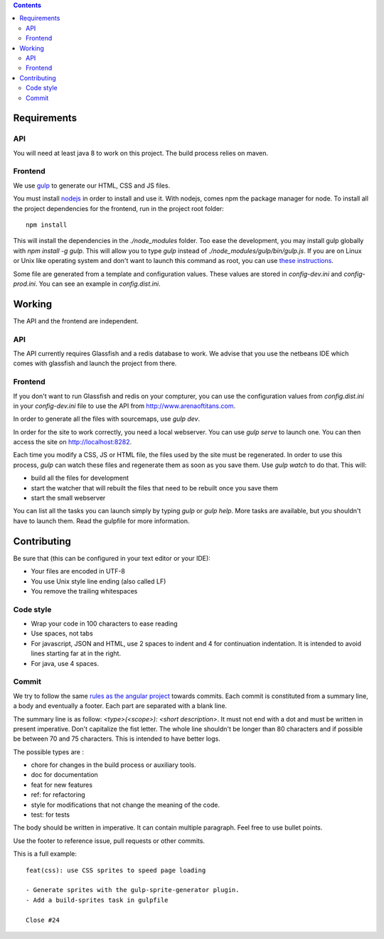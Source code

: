 .. contents::


Requirements
============

API
---

You will need at least java 8 to work on this project. The build process relies
on maven.

Frontend
--------

We use `gulp <http://gulpjs.com>`_ to generate our HTML, CSS and JS files.

You must install `nodejs <https://nodejs.org/download/>`__ in order to install
and use it. With nodejs, comes npm the package manager for node. To install all the
project dependencies for the frontend, run in the project root folder:

::

   npm install

This will install the dependencies in the `./node_modules` folder. Too ease the
development, you may install gulp globally with `npm install -g gulp`. This will
allow you to type `gulp` instead of `./node_modules/gulp/bin/gulp.js`. If you
are on Linux or Unix like operating system and don't want to launch this command
as root, you can use `these instructions
<http://r.duckduckgo.com/l/?kh=-1&uddg=http%3A%2F%2Fwww.jujens.eu%2Fposts%2Fen%2F2014%2FOct%2F24%2Finstall-npm-packages-as-user%2F>`_.

Some file are generated from a template and configuration values. These values
are stored in `config-dev.ini` and `config-prod.ini`. You can see an example in
`config.dist.ini`.


Working
=======

The API and the frontend are independent.

API
---

The API currently requires Glassfish and a redis database to work. We advise
that you use the netbeans IDE which comes with glassfish and launch the project
from there.

Frontend
--------

If you don't want to run Glassfish and redis on your compturer, you can use the
configuration values from `config.dist.ini` in your `config-dev.ini` file to use
the API from http://www.arenaoftitans.com.

In order to generate all the files with sourcemaps, use `gulp dev`.

In order for the site to work correctly, you need a local webserver. You can use
`gulp serve` to launch one. You can then access the site on
http://localhost:8282.

Each time you modify a CSS, JS or HTML file, the files used by the site must be
regenerated. In order to use this process, `gulp` can watch these files and
regenerate them as soon as you save them. Use `gulp watch` to do that. This
will:

- build all the files for development
- start the watcher that will rebuilt the files that need to be rebuilt once you
  save them
- start the small webserver

You can list all the tasks you can launch simply by typing `gulp` or `gulp
help`. More tasks are available, but you shouldn't have to launch them. Read the
gulpfile for more information.


Contributing
============

Be sure that (this can be configured in your text editor or your IDE):

- Your files are encoded in UTF-8
- You use Unix style line ending (also called LF)
- You remove the trailing whitespaces

Code style
----------

- Wrap your code in 100 characters to ease reading
- Use spaces, not tabs
- For javascript, JSON and HTML, use 2 spaces to indent and 4 for continuation
  indentation. It is intended to avoid lines starting far at in the right.
- For java, use 4 spaces.

Commit
------

We try to follow the same `rules as the angular project
<https://github.com/angular/angular.js/blob/master/CONTRIBUTING.md#commit>`__
towards commits. Each commit is constituted from a summary line, a body and
eventually a footer. Each part are separated with a blank line.

The summary line is as follow: `<type>(<scope>): <short description>`. It must
not end with a dot and must be written in present imperative. Don't capitalize
the fist letter. The whole line shouldn't be longer than 80 characters and if
possible be between 70 and 75 characters. This is intended to have better
logs.

The possible types are :

- chore for changes in the build process or auxiliary tools.
- doc for documentation
- feat for new features
- ref: for refactoring
- style for modifications that not change the meaning of the code.
- test: for tests

The body should be written in imperative. It can contain multiple
paragraph. Feel free to use bullet points.

Use the footer to reference issue, pull requests or other commits.

This is a full example:

::

   feat(css): use CSS sprites to speed page loading

   - Generate sprites with the gulp-sprite-generator plugin.
   - Add a build-sprites task in gulpfile

   Close #24
